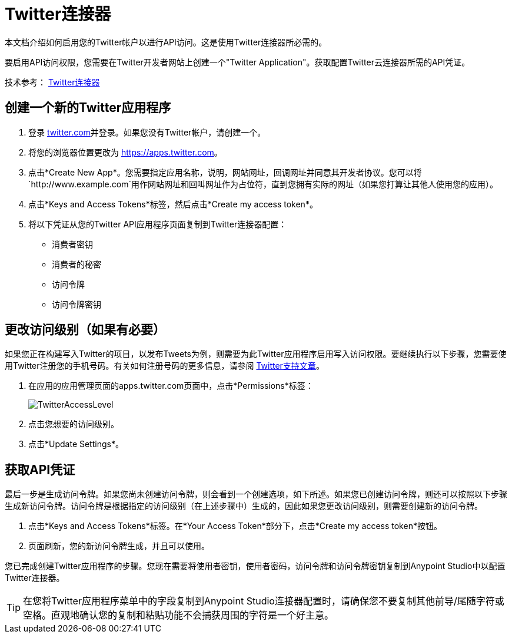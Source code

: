 =  Twitter连接器
:keywords: cloudhub, cloud, api, twitter

本文档介绍如何启用您的Twitter帐户以进行API访问。这是使用Twitter连接器所必需的。

要启用API访问权限，您需要在Twitter开发者网站上创建一个"Twitter Application"。获取配置Twitter云连接器所需的API凭证。

技术参考： http://mulesoft.github.io/twitter-connector/[Twitter连接器]

== 创建一个新的Twitter应用程序

. 登录 link:https://www.twitter.com[twitter.com]并登录。如果您没有Twitter帐户，请创建一个。
. 将您的浏览器位置更改为 link:https://apps.twitter.com[https://apps.twitter.com]。
. 点击*Create New App*。您需要指定应用名称，说明，网站网址，回调网址并同意其开发者协议。您可以将`+http://www.example.com+`用作网站网址和回叫网址作为占位符，直到您拥有实际的网址（如果您打算让其他人使用您的应用）。
. 点击*Keys and Access Tokens*标签，然后点击*Create my access token*。
. 将以下凭证从您的Twitter API应用程序页面复制到Twitter连接器配置：
+
** 消费者密钥
** 消费者的秘密
** 访问令牌
** 访问令牌密钥

== 更改访问级别（如果有必要）

如果您正在构建写入Twitter的项目，以发布Tweets为例，则需要为此Twitter应用程序启用写入访问权限。要继续执行以下步骤，您需要使用Twitter注册您的手机号码。有关如何注册号码的更多信息，请参阅 link:https://support.twitter.com/articles/110250[Twitter支持文章]。

. 在应用的应用管理页面的apps.twitter.com页面中，点击*Permissions*标签：
+
image:TwitterAccessLevel.png[TwitterAccessLevel]
+
. 点击您想要的访问级别。
+
. 点击*Update Settings*。

== 获取API凭证

最后一步是生成访问令牌。如果您尚未创建访问令牌，则会看到一个创建选项，如下所述。如果您已创建访问令牌，则还可以按照以下步骤生成新访问令牌。访问令牌是根据指定的访问级别（在上述步骤中）生成的，因此如果您更改访问级别，则需要创建新的访问令牌。

. 点击*Keys and Access Tokens*标签。在*Your Access Token*部分下，点击*Create my access token*按钮。
. 页面刷新，您的新访问令牌生成，并且可以使用。

您已完成创建Twitter应用程序的步骤。您现在需要将使用者密钥，使用者密码，访问令牌和访问令牌密钥复制到Anypoint Studio中以配置Twitter连接器。

[TIP]
在您将Twitter应用程序菜单中的字段复制到Anypoint Studio连接器配置时，请确保您不要复制其他前导/尾随字符或空格。直观地确认您的复制和粘贴功能不会捕获周围的字符是一个好主意。
